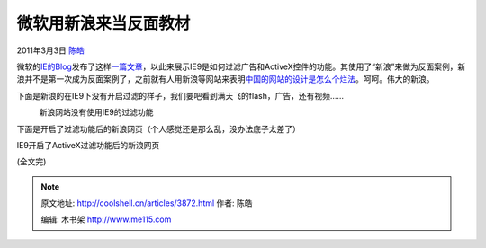 .. _articles3872:

微软用新浪来当反面教材
======================

2011年3月3日 `陈皓 <http://coolshell.cn/articles/author/haoel>`__

微软的\ `IE的Blog <http://blogs.msdn.com/b/ie/>`__\ 发布了这样\ `一篇文章 <http://ie.microsoft.com/testdrive/IEBlog/2011/Feb/affc-image1.png>`__\ ，以此来展示IE9是如何过滤广告和ActiveX控件的功能。其使用了“新浪”来做为反面案例，新浪并不是第一次成为反面案例了，之前就有人用新浪等网站来表明\ `中国的网站的设计是怎么个烂法 <http://coolshell.cn/articles/3605.html>`__\ 。呵呵。伟大的新浪。

下面是新浪的在IE9下没有开启过滤的样子，我们要吧看到满天飞的flash，广告，还有视频……

|新浪网站没有使用IE9的过滤功能|
    新浪网站没有使用IE9的过滤功能

下面是开启了过滤功能后的新浪网页（个人感觉还是那么乱，没办法底子太差了）

|IE9开启了ActiveX过滤功能后的新浪网页|

IE9开启了ActiveX过滤功能后的新浪网页

(全文完)

.. |新浪网站没有使用IE9的过滤功能| image:: /coolshell/static/20140922113442268000.png
   :target: http://ie.microsoft.com/testdrive/IEBlog/2011/Feb/affc-image1.png
.. |IE9开启了ActiveX过滤功能后的新浪网页| image:: /coolshell/static/20140922113444400000.png
   :target: http://ie.microsoft.com/testdrive/IEBlog/2011/Feb/affc-image2.png
.. |image8| image:: /coolshell/static/20140922113445899000.jpg

.. note::
    原文地址: http://coolshell.cn/articles/3872.html 
    作者: 陈皓 

    编辑: 木书架 http://www.me115.com